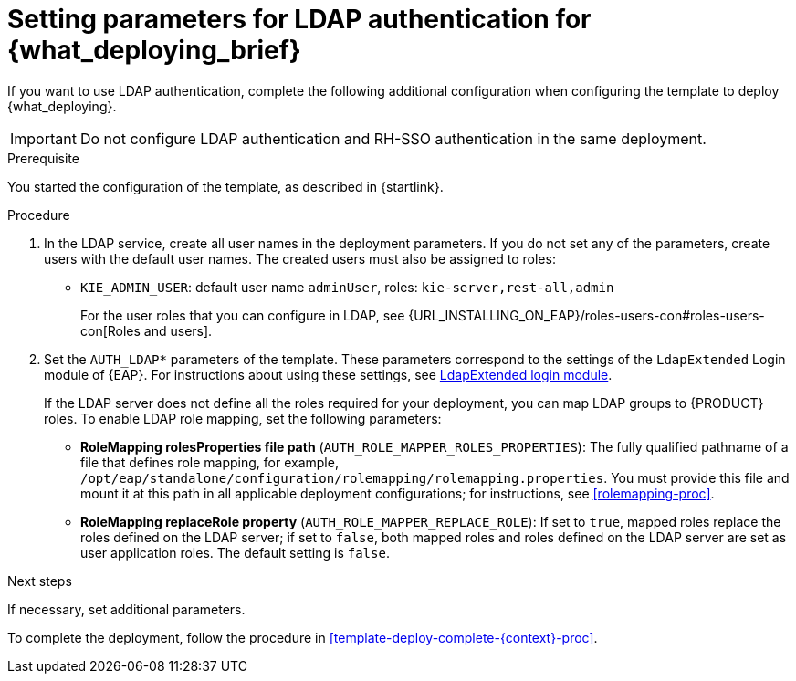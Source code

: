 [id='template-deploy-ldap-{context}-proc']
= Setting parameters for LDAP authentication for {what_deploying_brief}

// local variables depending on the assembly context
:ldap_kieserver!:

ifeval::["{context}"=="freeform-monitor"]
:ldap_kieserver:
endif::[]

ifeval::["{context}"=="freeform-server-managed"]
:ldap_kieserver:
endif::[]

ifeval::["{context}"=="server-immutable-s2i"]
:ldap_kieserver:
endif::[]

ifeval::["{context}"=="server-immutable-kjar"]
:ldap_kieserver:
endif::[]

ifeval::["{context}"=="authoring"]
:ldap_kieserver:
endif::[]


If you want to use LDAP authentication, complete the following additional configuration when configuring the template to deploy {what_deploying}. 

[IMPORTANT]
====
Do not configure LDAP authentication and RH-SSO authentication in the same deployment.
====

.Prerequisite

You started the configuration of the template, as described in {startlink}.

.Procedure
. In the LDAP service, create all user names in the deployment parameters. If you do not set any of the parameters, create users with the default user names. The created users must also be assigned to roles:
** `KIE_ADMIN_USER`: default user name `adminUser`, roles: `kie-server,rest-all,admin`
ifdef::ldap_kieserver[]
** `KIE_SERVER_USER`: default user name `executionUser`, roles `kie-server,rest-all,guest`
endif::ldap_kieserver[]
+
For the user roles that you can configure in LDAP, see {URL_INSTALLING_ON_EAP}/roles-users-con#roles-users-con[Roles and users].
+
. Set the `AUTH_LDAP*` parameters of the template. These parameters correspond to the settings of the `LdapExtended` Login module of {EAP}. For instructions about using these settings, see https://access.redhat.com/documentation/en-us/red_hat_jboss_enterprise_application_platform/7.0/html-single/login_module_reference/#ldapextended_login_module[LdapExtended login module]. 
+
If the LDAP server does not define all the roles required for your deployment, you can map LDAP groups to {PRODUCT} roles. To enable LDAP role mapping, set the following parameters:
+
** *RoleMapping rolesProperties file path* (`AUTH_ROLE_MAPPER_ROLES_PROPERTIES`): The fully qualified pathname of a file that defines role mapping, for example, `/opt/eap/standalone/configuration/rolemapping/rolemapping.properties`. You must provide this file and mount it at this path in all applicable deployment configurations; for instructions, see <<rolemapping-proc>>.
** *RoleMapping replaceRole property* (`AUTH_ROLE_MAPPER_REPLACE_ROLE`): If set to `true`, mapped roles replace the roles defined on the LDAP server; if set to `false`, both mapped roles and roles defined on the LDAP server are set as user application roles. The default setting is `false`.

.Next steps

If necessary, set additional parameters. 

To complete the deployment, follow the procedure in <<template-deploy-complete-{context}-proc>>.
